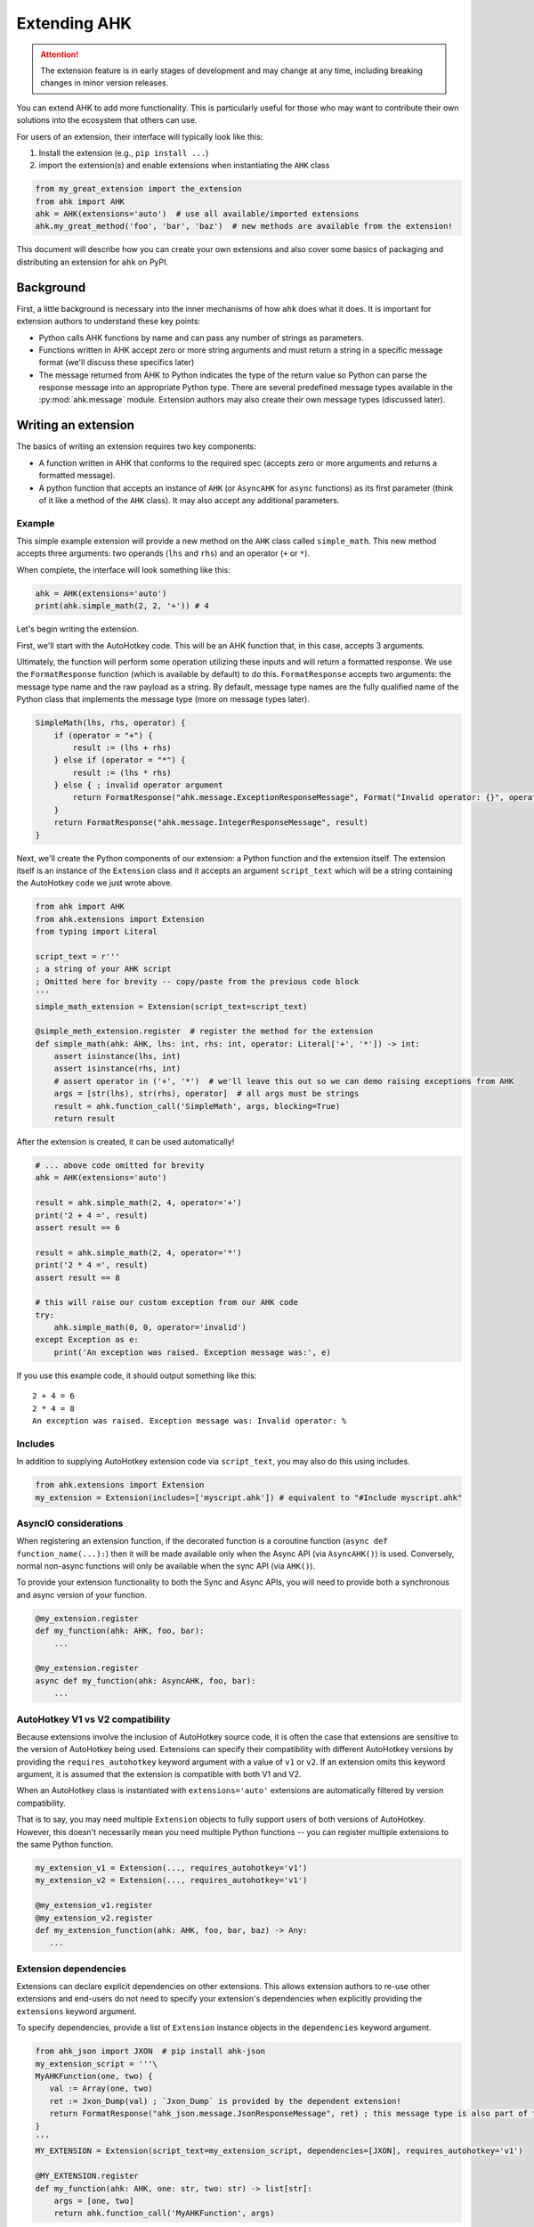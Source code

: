 Extending AHK
=============

.. attention::
   The extension feature is in early stages of development and may change at any time, including breaking changes in minor version releases.

You can extend AHK to add more functionality. This is particularly useful for those who may want to
contribute their own solutions into the ecosystem that others can use.

For users of an extension, their interface will typically look like this:

1. Install the extension (e.g., ``pip install ...``)
2. import the extension(s) and enable extensions when instantiating the ``AHK`` class

.. code-block::

    from my_great_extension import the_extension
    from ahk import AHK
    ahk = AHK(extensions='auto')  # use all available/imported extensions
    ahk.my_great_method('foo', 'bar', 'baz')  # new methods are available from the extension!


This document will describe how you can create your own extensions and also cover some basics of packaging and
distributing an extension for ``ahk`` on PyPI.


Background
----------

First, a little background is necessary into the inner mechanisms of how ``ahk`` does what it does. It is important for
extension authors to understand these key points:

- Python calls AHK functions by name and can pass any number of strings as parameters.
- Functions written in AHK accept zero or more string arguments and must return a string in a specific message format (we'll discuss these specifics later)
- The message returned from AHK to Python indicates the type of the return value so Python can parse the response message into an appropriate Python type. There are several predefined message types available in the :py:mod:`ahk.message` module. Extension authors may also create their own message types (discussed later).



Writing an extension
--------------------

The basics of writing an extension requires two key components:


- A function written in AHK that conforms to the required spec (accepts zero or more arguments and returns a formatted message).
- A python function that accepts an instance of ``AHK`` (or ``AsyncAHK`` for ``async`` functions) as its first parameter (think of it like a method of the ``AHK`` class). It may also accept any additional parameters.


Example
^^^^^^^

This simple example extension will provide a new method on the ``AHK`` class called ``simple_math``. This new method
accepts three arguments: two operands (``lhs`` and ``rhs``) and an operator (``+`` or ``*``).

When complete, the interface will look something like this:

.. code-block::

    ahk = AHK(extensions='auto')
    print(ahk.simple_math(2, 2, '+')) # 4


Let's begin writing the extension.

First, we'll start with the AutoHotkey code. This will be an AHK function that, in this case, accepts 3 arguments.

Ultimately, the function will perform some operation utilizing these inputs and will return a formatted response. We use
the ``FormatResponse`` function (which is available by default) to do this. ``FormatResponse`` accepts two arguments: the message type name
and the raw payload as a string. By default, message type names are the fully qualified name of the Python class that
implements the message type (more on message types later).


.. code-block::


    SimpleMath(lhs, rhs, operator) {
        if (operator = "+") {
            result := (lhs + rhs)
        } else if (operator = "*") {
            result := (lhs * rhs)
        } else { ; invalid operator argument
            return FormatResponse("ahk.message.ExceptionResponseMessage", Format("Invalid operator: {}", operator))
        }
        return FormatResponse("ahk.message.IntegerResponseMessage", result)
    }



Next, we'll create the Python components of our extension: a Python function and the extension itself. The extension
itself is an instance of the ``Extension`` class and it accepts an argument ``script_text`` which will be a string
containing the AutoHotkey code we just wrote above.


.. code-block::

    from ahk import AHK
    from ahk.extensions import Extension
    from typing import Literal

    script_text = r'''
    ; a string of your AHK script
    ; Omitted here for brevity -- copy/paste from the previous code block
    '''
    simple_math_extension = Extension(script_text=script_text)

    @simple_meth_extension.register  # register the method for the extension
    def simple_math(ahk: AHK, lhs: int, rhs: int, operator: Literal['+', '*']) -> int:
        assert isinstance(lhs, int)
        assert isinstance(rhs, int)
        # assert operator in ('+', '*')  # we'll leave this out so we can demo raising exceptions from AHK
        args = [str(lhs), str(rhs), operator]  # all args must be strings
        result = ahk.function_call('SimpleMath', args, blocking=True)
        return result


After the extension is created, it can be used automatically!

.. code-block::

    # ... above code omitted for brevity
    ahk = AHK(extensions='auto')

    result = ahk.simple_math(2, 4, operator='+')
    print('2 + 4 =', result)
    assert result == 6

    result = ahk.simple_math(2, 4, operator='*')
    print('2 * 4 =', result)
    assert result == 8

    # this will raise our custom exception from our AHK code
    try:
        ahk.simple_math(0, 0, operator='invalid')
    except Exception as e:
        print('An exception was raised. Exception message was:', e)

If you use this example code, it should output something like this: ::

    2 + 4 = 6
    2 * 4 = 8
    An exception was raised. Exception message was: Invalid operator: %




Includes
^^^^^^^^

In addition to supplying AutoHotkey extension code via ``script_text``, you may also do this using includes.

.. code-block::

    from ahk.extensions import Extension
    my_extension = Extension(includes=['myscript.ahk']) # equivalent to "#Include myscript.ahk"

AsyncIO considerations
^^^^^^^^^^^^^^^^^^^^^^

When registering an extension function, if the decorated function is a coroutine function (``async def function_name(...):``)
then it will be made available only when the Async API (via ``AsyncAHK()``) is used. Conversely, normal non-async functions will only be available
when the sync API (via ``AHK()``).

To provide your extension functionality to both the Sync and Async APIs, you will need to provide both a synchronous and async version of your function.

.. code-block::


   @my_extension.register
   def my_function(ahk: AHK, foo, bar):
       ...

   @my_extension.register
   async def my_function(ahk: AsyncAHK, foo, bar):
       ...


AutoHotkey V1 vs V2 compatibility
^^^^^^^^^^^^^^^^^^^^^^^^^^^^^^^^^

Because extensions involve the inclusion of AutoHotkey source code, it is often the case that extensions are sensitive
to the version of AutoHotkey being used. Extensions can specify their compatibility with different AutoHotkey versions
by providing the ``requires_autohotkey`` keyword argument with a value of ``v1`` or ``v2``. If an extension omits this
keyword argument, it is assumed that the extension is compatible with both V1 and V2.

When an AutoHotkey class is instantiated with ``extensions='auto'`` extensions are automatically filtered by version compatibility.

That is to say, you may need multiple ``Extension`` objects to fully support users of both versions of AutoHotkey. However, this
doesn't necessarily mean you need multiple Python functions -- you can register multiple extensions to the same Python function.

.. code-block::

   my_extension_v1 = Extension(..., requires_autohotkey='v1')
   my_extension_v2 = Extension(..., requires_autohotkey='v1')

   @my_extension_v1.register
   @my_extension_v2.register
   def my_extension_function(ahk: AHK, foo, bar, baz) -> Any:
      ...


Extension dependencies
^^^^^^^^^^^^^^^^^^^^^^

Extensions can declare explicit dependencies on other extensions. This allows extension authors to re-use other extensions
and end-users do not need to specify your extension's dependencies when explicitly providing the ``extensions`` keyword argument.

To specify dependencies, provide a list of ``Extension`` instance objects in the ``dependencies`` keyword argument.

.. code-block::

   from ahk_json import JXON  # pip install ahk-json
   my_extension_script = '''\
   MyAHKFunction(one, two) {
      val := Array(one, two)
      ret := Jxon_Dump(val) ; `Jxon_Dump` is provided by the dependent extension!
      return FormatResponse("ahk_json.message.JsonResponseMessage", ret) ; this message type is also part of the extension
   }
   '''
   MY_EXTENSION = Extension(script_text=my_extension_script, dependencies=[JXON], requires_autohotkey='v1')

   @MY_EXTENSION.register
   def my_function(ahk: AHK, one: str, two: str) -> list[str]:
       args = [one, two]
       return ahk.function_call('MyAHKFunction', args)

Then users may use such an extension simply as follows, and both ``JXON`` and ``MY_EXTENSION`` will be used.

.. code-block::

   from ahk import AHK
   from my_extension import MY_EXTENSION

   ahk = AHK(extensions=[MY_EXTENSION], version='v1')  # same effect as extensions=[JXON, MY_EXTENSION]

Best practices for extension authors
^^^^^^^^^^^^^^^^^^^^^^^^^^^^^^^^^^^^

Some conventions that authors are recommended to follow:

- Extension functions should use namespaced naming conventions to avoid collisions (both in AutoHotkey code and Python function names); avoid generic function names like "load" or similar that may collide with other extensions
- Do not start AutoHotkey function names with ``AHK`` -- as it may conflict with functions implemented by this package.
- Extension packages published on PyPI should be named with a convention like so: ``ahk-<ext name>``


Available Message Types
^^^^^^^^^^^^^^^^^^^^^^^

.. list-table::
   :header-rows: 1

   * - Message type
     - Python return type
     - Payload description
   * - :py:class:`ahk.message.TupleResponseMessage`
     - A ``tuple`` object containing any number of literal types (``Tuple[Any, ...]``)
     - A string representing a tuple literal (i.e. usable with ``ast.literal_eval``)
   * - :py:class:`ahk.message.CoordinateResponseMessage`
     - A tuple containing two integers (``Tuple[int, int]``)
     - A string representing the tuple literal
   * - :py:class:`ahk.message.IntegerResponseMessage`
     - An integer (``int``)
     - A string literal representing an integer
   * - :py:class:`ahk.message.BooleanResponseMessage`
     - A boolean (``bool``)
     - A string literal of either ``0`` or ``1``
   * - :py:class:`ahk.message.StringResponseMessage`
     - A string (``str``)
     - Any string
   * - :py:class:`ahk.message.WindowListResponseMessage`
     - A list of :py:class:`~ahk._sync.window.Window` (or :py:class:`~ahk._async.window.AsyncWindow`) objects
     - A string containing a comma-delimited list of window IDs
   * - :py:class:`ahk.message.NoValueResponseMessage`
     - NoneType (``None``)
     - A sentinel value (use ``FormatNoValueResponse()`` in AHK for returning this message)
   * - :py:class:`ahk.message.ExceptionResponseMessage`
     - raises an Exception.
     - A string with the exception message
   * - :py:class:`ahk.message.WindowControlListResponseMessage`
     - A list of :py:class:`~ahk._sync.window.Control` (or :py:class:`~ahk._async.window.AsyncControl`) objects
     - A string literal representing a tuple containing the window hwnd and a list of tuples each containing the control hwnd and class for each control
   * - :py:class:`ahk.message.WindowResponseMessage`
     - A :py:class:`~ahk._sync.Window` (or ``AsyncWindow``) object
     - A string containing the ID of the window
   * - :py:class:`ahk.message.PositionResponseMessage`
     - A ``Postion`` namedtuple object, consisting of 4 integers with named attributes ``x``, ``y``, ``width``, and ``height``
     - A string representing the tuple literal
   * - :py:class:`ahk.message.FloatResponseMessage`
     - ``float``
     - A string literal representation of a float
   * - :py:class:`ahk.message.TimeoutResponseMessage`
     - raises a ``TimeoutException``
     - A string containing the exception message
   * - :py:class:`ahk.message.B64BinaryResponseMessage`
     - ``bytes`` object
     - A string containing base64-encoded binary data


Returning custom types (make your own message type)
^^^^^^^^^^^^^^^^^^^^^^^^^^^^^^^^^^^^^^^^^^^^^^^^^^^

You can design your extension functions to ultimately return different types by implementing your own message class.

To do this, subclass :py:class:`ahk.message.ResponseMessage` (or any of its other subclasses) and implement the ``unpack`` method.

For example, suppose you want your method to return a datetime object, you might do something like this:

.. code-block::

    import datetime
    from ahk.message import IntegerResponseMessage
    class DatetimeResponseMessage(IntegerResponseMessage):
        def unpack(self) -> datetime.datetime:
            val = super().unpack()  # get the integer timestamp
            return datetime.datetime.fromtimestamp(val)

In AHK code, you can reference custom response messages by the their fully qualified name, including the namespace.
(if you're not sure what this means, you can see this value by calling the ``fqn()`` method, e.g. ``DateTimeResponseMessage.fqn()``)

Notes
^^^^^

- AHK functions MUST always return a message. Failing to return a message will result in an exception being raised. If the function should return nothing, use ``return FormatNoValueResponse()`` which will translate to ``None`` in Python.
- You cannot define hotkeys, hotstrings, or write any AutoHotkey code that would cause the end of the `auto-execute section <https://www.autohotkey.com/docs/v1/Scripts.htm#auto>`_
- Extensions must be imported (anywhere, at least once) *before* instantiating the ``AHK`` instance
- Although extensions can be declared explicitly, using ``extensions='auto'`` can be used for convenience/portability.
